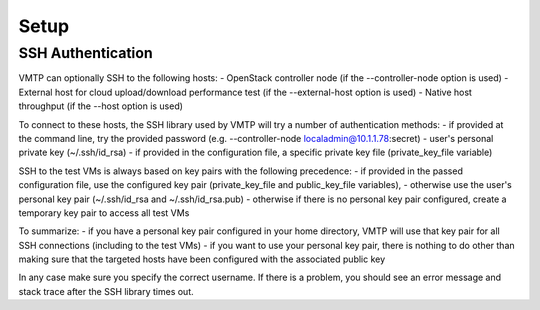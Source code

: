 =====
Setup
=====


SSH Authentication
------------------

VMTP can optionally SSH to the following hosts:
- OpenStack controller node (if the --controller-node option is used)
- External host for cloud upload/download performance test (if the --external-host option is used)
- Native host throughput (if the --host option is used)

To connect to these hosts, the SSH library used by VMTP will try a number of authentication methods:
- if provided at the command line, try the provided password (e.g. --controller-node localadmin@10.1.1.78:secret)
- user's personal private key (~/.ssh/id_rsa)
- if provided in the configuration file, a specific private key file (private_key_file variable)

SSH to the test VMs is always based on key pairs with the following precedence:
- if provided in the passed configuration file, use the configured key pair (private_key_file and public_key_file variables),
- otherwise use the user's personal key pair (~/.ssh/id_rsa and ~/.ssh/id_rsa.pub)
- otherwise if there is no personal key pair configured, create a temporary key pair to access all test VMs

To summarize:
- if you have a personal key pair configured in your home directory, VMTP will use that key pair for all SSH connections (including to the test VMs)
- if you want to use your personal key pair, there is nothing to do other than making sure that the targeted hosts have been configured with the associated public key

In any case make sure you specify the correct username.
If there is a problem, you should see an error message and stack trace after the SSH library times out.
